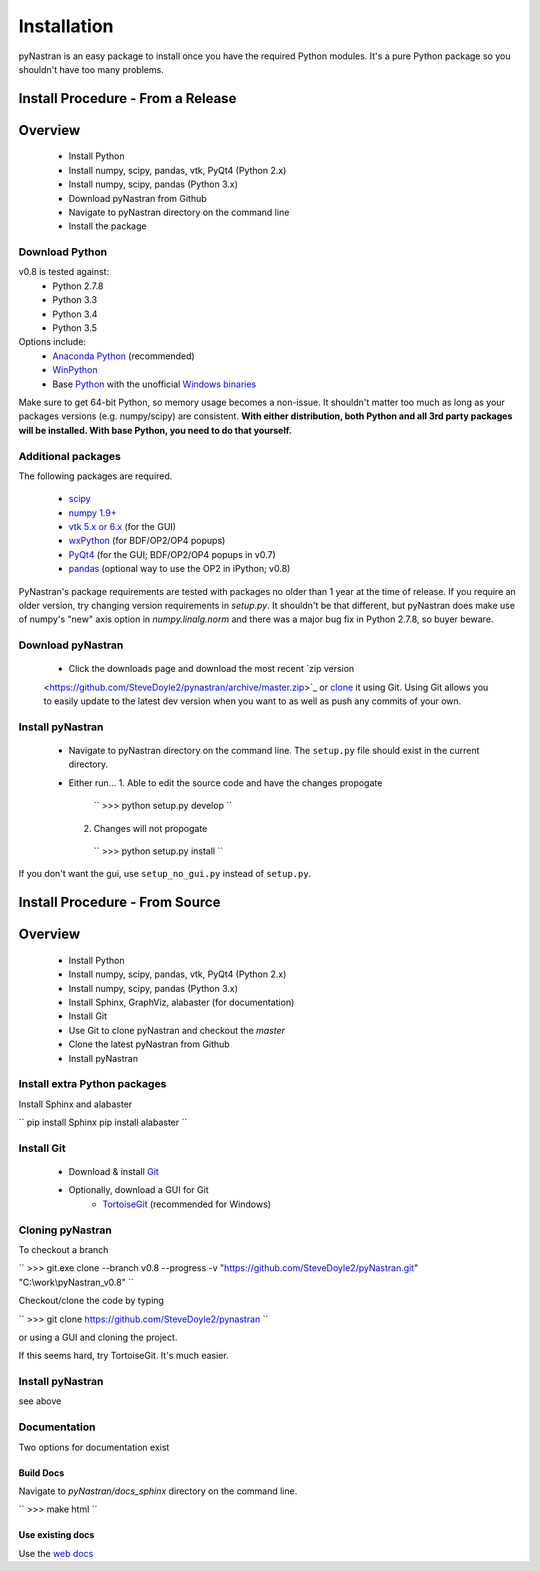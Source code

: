 ============
Installation
============
pyNastran is an easy package to install once you have the required Python 
modules.  It's a pure Python package so you shouldn't have too many problems.

Install Procedure - From a Release
==================================

Overview
========
 * Install Python
 * Install numpy, scipy, pandas, vtk, PyQt4 (Python 2.x)
 * Install numpy, scipy, pandas (Python 3.x)
 * Download pyNastran from Github
 * Navigate to pyNastran directory on the command line
 * Install the package


Download Python
---------------
v0.8 is tested against:
 - Python 2.7.8
 - Python 3.3
 - Python 3.4
 - Python 3.5


Options include:
 * `Anaconda Python <https://store.continuum.io/cshop/anaconda/>`_ (recommended)
 * `WinPython <http://winpython.sourceforge.net/>`_
 * Base `Python <https://www.python.org/downloads/>`_ with the unofficial 
   `Windows binaries <http://www.lfd.uci.edu/~gohlke/pythonlibs/>`_

Make sure to get 64-bit Python, so memory usage becomes a non-issue.  It
shouldn't matter too much as long as your packages versions (e.g. numpy/scipy)
are consistent.  **With either distribution, both Python and all 3rd party
packages will be installed.  With base Python, you need to do that yourself.**


Additional packages
-------------------
The following packages are required.

 * `scipy <http://scipy.org/>`_
 * `numpy 1.9+ <http://numpy.org/>`_
 * `vtk 5.x or 6.x <http://www.vtk.org/VTK/resources/software.html>`_ (for the GUI)
 * `wxPython <http://wxpython.org/download.php#stable>`_ (for BDF/OP2/OP4 popups)
 * `PyQt4 <http://www.riverbankcomputing.com/software/pyqt/download>`_ (for the GUI; BDF/OP2/OP4 popups in v0.7)
 * `pandas <http://pandas.pydata.org/>`_ (optional way to use the OP2 in iPython; v0.8)

PyNastran's package requirements are tested with packages no older than 1 year
at the time of release.  If you require an older version, try changing version
requirements in `setup.py`.  It shouldn't be that different, but pyNastran does
make use of numpy's "new" axis option in `numpy.linalg.norm` and there was a
major bug fix in Python 2.7.8, so buyer beware.

Download pyNastran
------------------

 * Click the downloads page and download the most recent `zip version
 <https://github.com/SteveDoyle2/pynastran/archive/master.zip>`_ or `clone
 <github-windows://openRepo/https://github.com/SteveDoyle2/pynastran>`_ 
 it using Git.  Using Git allows you to easily update to the latest dev version
 when you want to as well as push any commits of your own.


Install pyNastran
-----------------
 * Navigate to pyNastran directory on the command line.  The ``setup.py`` file
   should exist in the current directory.
 
 * Either run...
   1. Able to edit the source code and have the changes propogate

    ``
    >>> python setup.py develop
    ``

   2. Changes will not propogate

    ``
    >>> python setup.py install
    ``

If you don't want the gui, use ``setup_no_gui.py`` instead of ``setup.py``.

Install Procedure - From Source
===============================

Overview
========
 * Install Python
 * Install numpy, scipy, pandas, vtk, PyQt4 (Python 2.x)
 * Install numpy, scipy, pandas (Python 3.x)
 * Install Sphinx, GraphViz, alabaster (for documentation)

 * Install Git
 * Use Git to clone pyNastran and checkout the `master`
 * Clone the latest pyNastran from Github
 * Install pyNastran

Install extra Python packages
-----------------------------
Install Sphinx and alabaster

``
pip install Sphinx
pip install alabaster
``

Install Git
-----------

 * Download & install `Git <http://git-scm.com/downloads/guis/>`_
 * Optionally, download a GUI for Git
    * `TortoiseGit <https://code.google.com/p/tortoisegit/>`_ (recommended for Windows)


Cloning pyNastran
-----------------
To checkout a branch

``
>>> git.exe clone --branch v0.8 --progress -v "https://github.com/SteveDoyle2/pyNastran.git" "C:\\work\\pyNastran_v0.8"
``

Checkout/clone the code by typing

``
>>> git clone https://github.com/SteveDoyle2/pynastran
``

or using a GUI and cloning the project.

If this seems hard, try TortoiseGit.  It's much easier.

Install pyNastran
-----------------
see above

Documentation
-------------
Two options for documentation exist

Build Docs
^^^^^^^^^^
Navigate to `pyNastran/docs_sphinx` directory on the command line.

``
>>> make html
``

Use existing docs
^^^^^^^^^^^^^^^^^
Use the `web docs <http://pynastran-git.readthedocs.org/en/latest/>`_

